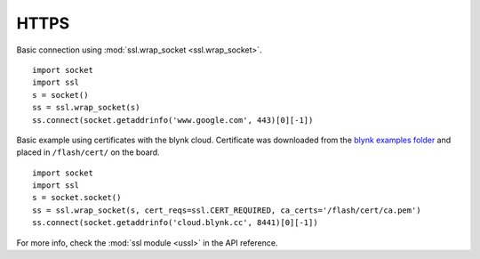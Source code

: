 

HTTPS
-----

Basic connection using :mod:`ssl.wrap_socket <ssl.wrap_socket>`.

::

	import socket
	import ssl
	s = socket()
	ss = ssl.wrap_socket(s)
	ss.connect(socket.getaddrinfo('www.google.com', 443)[0][-1])

Basic example using certificates with the blynk cloud. Certificate was downloaded from the `blynk examples folder <https://github.com/wipy/wipy/tree/master/examples/blynk>`_ and placed in ``/flash/cert/`` on the board.

::

	import socket
	import ssl
	s = socket.socket()
	ss = ssl.wrap_socket(s, cert_reqs=ssl.CERT_REQUIRED, ca_certs='/flash/cert/ca.pem')
	ss.connect(socket.getaddrinfo('cloud.blynk.cc', 8441)[0][-1])


For more info, check the :mod:`ssl module <ussl>` in the API reference. 